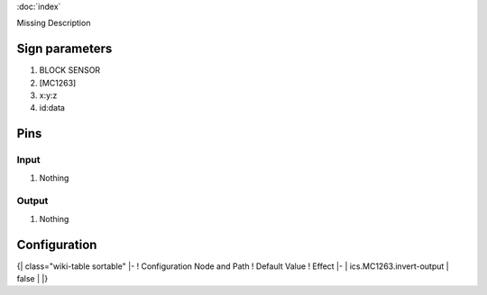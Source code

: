:doc:`index`

Missing Description

Sign parameters
===============

#. BLOCK SENSOR
#. [MC1263]
#. x:y:z
#. id:data

Pins
====

Input
-----

#. Nothing

Output
------

#. Nothing

Configuration
=============

{| class="wiki-table sortable"
|-
! Configuration Node and Path
! Default Value
! Effect
|-
| ics.MC1263.invert-output
| false
| 
|}

